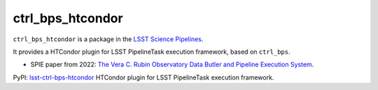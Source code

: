 #################
ctrl_bps_htcondor
#################

.. image:: https://img.shields.io/pypi/v/lsst-ctrl-bps-htcondor.svg
    :target: https://pypi.org/project/lsst-ctrl-bps-htcondor/
.. image:: https://codecov.io/gh/lsst/ctrl_bps_htcondor/branch/main/graph/badge.svg?token=Cnl6kYKVWL
    :target: https://codecov.io/gh/lsst/ctrl_bps_htcondor

``ctrl_bps_htcondor`` is a package in the `LSST Science Pipelines <https://pipelines.lsst.io>`_.

It provides a HTCondor plugin for LSST PipelineTask execution framework, based on ``ctrl_bps``.

* SPIE paper from 2022: `The Vera C. Rubin Observatory Data Butler and Pipeline Execution System <https://arxiv.org/abs/2206.14941>`_.

PyPI: `lsst-ctrl-bps-htcondor <https://pypi.org/project/lsst-ctrl-bps-htcondor/>`_
HTCondor plugin for LSST PipelineTask execution framework. 
